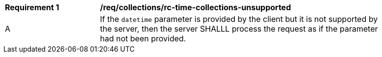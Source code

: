 [[req_collections_rc-time-collections-unsupported]]
[width="90%",cols="2,6a"]
|===
^|*Requirement {counter:req-id}* |*/req/collections/rc-time-collections-unsupported*
^|A|If the `datetime` parameter is provided by the client but it is not supported by the server, then the server SHALLL process the request as if the parameter had not been provided.
|===
